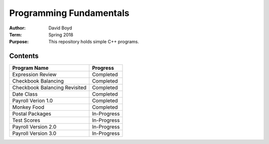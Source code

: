 Programming Fundamentals
#########################
:Author: David Boyd
:Term: Spring 2018
:Purpose: This repository holds simple C++ programs.

Contents
=========

+---------------------+-------------+
| Program Name        | Progress    |
+=====================+=============+
| Expression Review   | Completed   |
+---------------------+-------------+
| Checkbook Balancing | Completed   |
+---------------------+-------------+
| Checkbook Balancing | Completed   |
| Revisited           |             |
+---------------------+-------------+
| Date Class          | Completed   |
+---------------------+-------------+
| Payroll Verion 1.0  | Completed   |
+---------------------+-------------+
| Monkey Food         | Completed   |
+---------------------+-------------+
| Postal Packages     | In-Progress |
+---------------------+-------------+
| Test Scores         | In-Progress |
+---------------------+-------------+
| Payroll Version 2.0 | In-Progress |
+---------------------+-------------+
| Payroll Version 3.0 | In-Progress |
+---------------------+-------------+
